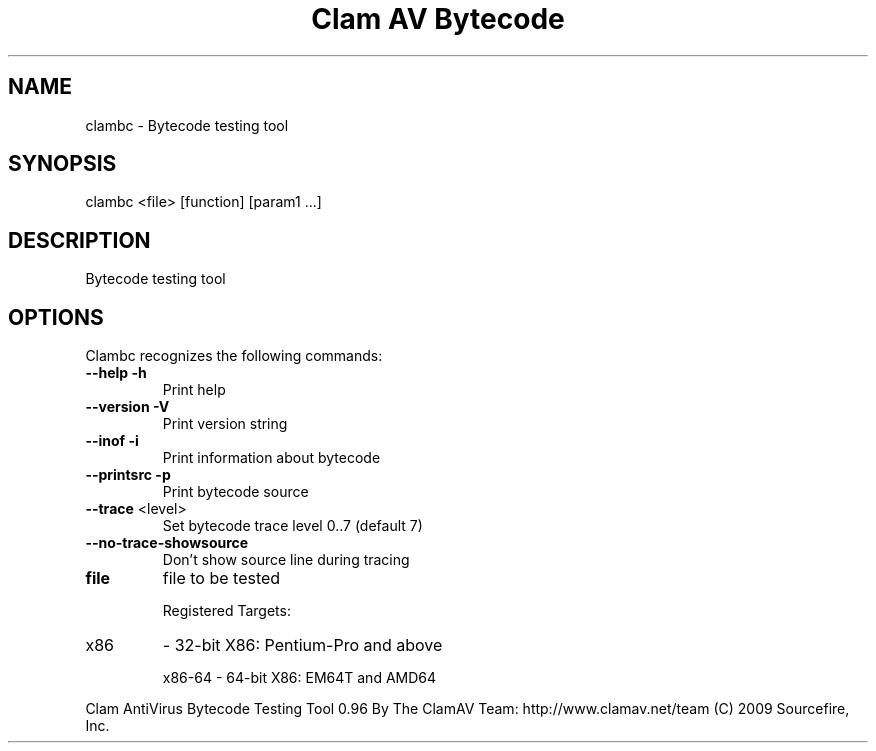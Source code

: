 .TH "Clam AV Bytecode" "8" "April 20, 2010" "ClamAV 0.96" "Clam AntiVirus"
.SH "NAME"
.LP 
clambc - Bytecode testing tool
.SH "SYNOPSIS"
.LP 
clambc <file> [function] [param1 ...]
.SH "DESCRIPTION"
.LP 
Bytecode testing tool
.SH "OPTIONS"
.LP 
Clambc recognizes the following commands:

.TP
\fB\-\-help\fR                \fB\-h\fR
Print help
.TP 
\fB\-\-version\fR             \fB\-V\fR
Print version string
.TP 
\fB\-\-inof\fR                \fB\-i\fR
Print information about bytecode
.TP 
\fB\-\-printsrc\fR            \fB\-p\fR
Print bytecode source
.TP 
\fB\-\-trace\fR  <level>
Set bytecode trace level 0..7 (default 7)
.TP 
\fB\-\-no\-trace\-showsource\fR
Don't show source line during tracing
.TP 
\fBfile\fR
file to be tested
.IP
Registered Targets:
.TP
x86
\- 32\-bit X86: Pentium\-Pro and above
.IP
x86\-64 \- 64\-bit X86: EM64T and AMD64
.PP
Clam AntiVirus Bytecode Testing Tool 0.96
By The ClamAV Team: http://www.clamav.net/team
(C) 2009 Sourcefire, Inc.
